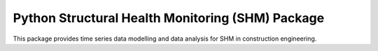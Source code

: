 Python Structural Health Monitoring (SHM) Package
=================================================

This package provides time series data modelling and data analysis for SHM in construction engineering.

